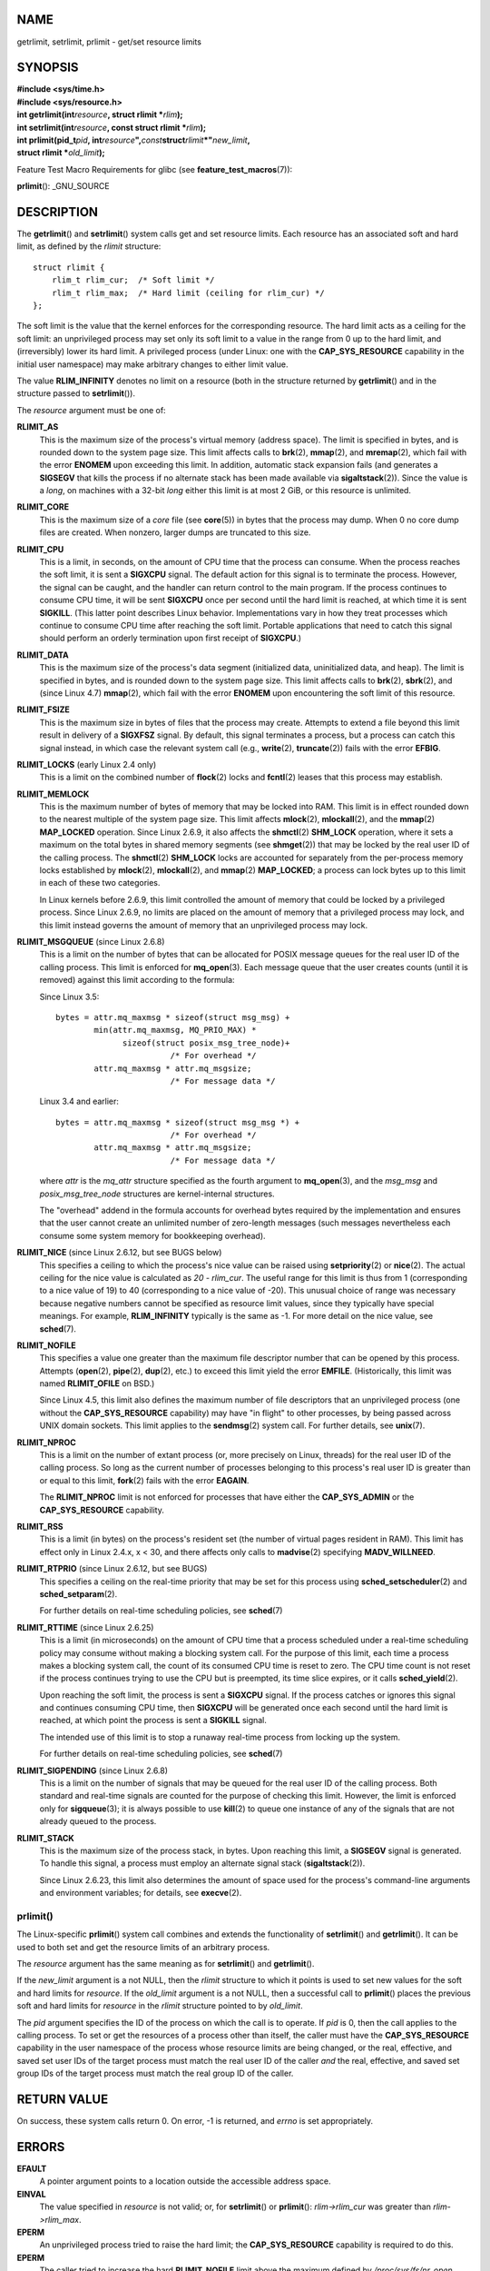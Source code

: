 NAME
====

getrlimit, setrlimit, prlimit - get/set resource limits

SYNOPSIS
========

| **#include <sys/time.h>**
| **#include <sys/resource.h>**

| **int getrlimit(int**\ *resource*\ **, struct rlimit
  \***\ *rlim*\ **);**
| **int setrlimit(int**\ *resource*\ **, const struct rlimit
  \***\ *rlim*\ **);**

| **int prlimit(pid_t**\ *pid*\ **,
  int**\ *resource*\ **",**\ *const*\ **struct**\ *rlimit*\ **\*"**\ *new_limit*\ **,**
| **struct rlimit \***\ *old_limit*\ **);**

Feature Test Macro Requirements for glibc (see
**feature_test_macros**\ (7)):

**prlimit**\ (): \_GNU_SOURCE

DESCRIPTION
===========

The **getrlimit**\ () and **setrlimit**\ () system calls get and set
resource limits. Each resource has an associated soft and hard limit, as
defined by the *rlimit* structure:

::

   struct rlimit {
       rlim_t rlim_cur;  /* Soft limit */
       rlim_t rlim_max;  /* Hard limit (ceiling for rlim_cur) */
   };

The soft limit is the value that the kernel enforces for the
corresponding resource. The hard limit acts as a ceiling for the soft
limit: an unprivileged process may set only its soft limit to a value in
the range from 0 up to the hard limit, and (irreversibly) lower its hard
limit. A privileged process (under Linux: one with the
**CAP_SYS_RESOURCE** capability in the initial user namespace) may make
arbitrary changes to either limit value.

The value **RLIM_INFINITY** denotes no limit on a resource (both in the
structure returned by **getrlimit**\ () and in the structure passed to
**setrlimit**\ ()).

The *resource* argument must be one of:

**RLIMIT_AS**
   This is the maximum size of the process's virtual memory (address
   space). The limit is specified in bytes, and is rounded down to the
   system page size. This limit affects calls to **brk**\ (2),
   **mmap**\ (2), and **mremap**\ (2), which fail with the error
   **ENOMEM** upon exceeding this limit. In addition, automatic stack
   expansion fails (and generates a **SIGSEGV** that kills the process
   if no alternate stack has been made available via
   **sigaltstack**\ (2)). Since the value is a *long*, on machines with
   a 32-bit *long* either this limit is at most 2 GiB, or this resource
   is unlimited.

**RLIMIT_CORE**
   This is the maximum size of a *core* file (see **core**\ (5)) in
   bytes that the process may dump. When 0 no core dump files are
   created. When nonzero, larger dumps are truncated to this size.

**RLIMIT_CPU**
   This is a limit, in seconds, on the amount of CPU time that the
   process can consume. When the process reaches the soft limit, it is
   sent a **SIGXCPU** signal. The default action for this signal is to
   terminate the process. However, the signal can be caught, and the
   handler can return control to the main program. If the process
   continues to consume CPU time, it will be sent **SIGXCPU** once per
   second until the hard limit is reached, at which time it is sent
   **SIGKILL**. (This latter point describes Linux behavior.
   Implementations vary in how they treat processes which continue to
   consume CPU time after reaching the soft limit. Portable applications
   that need to catch this signal should perform an orderly termination
   upon first receipt of **SIGXCPU**.)

**RLIMIT_DATA**
   This is the maximum size of the process's data segment (initialized
   data, uninitialized data, and heap). The limit is specified in bytes,
   and is rounded down to the system page size. This limit affects calls
   to **brk**\ (2), **sbrk**\ (2), and (since Linux 4.7) **mmap**\ (2),
   which fail with the error **ENOMEM** upon encountering the soft limit
   of this resource.

**RLIMIT_FSIZE**
   This is the maximum size in bytes of files that the process may
   create. Attempts to extend a file beyond this limit result in
   delivery of a **SIGXFSZ** signal. By default, this signal terminates
   a process, but a process can catch this signal instead, in which case
   the relevant system call (e.g., **write**\ (2), **truncate**\ (2))
   fails with the error **EFBIG**.

**RLIMIT_LOCKS** (early Linux 2.4 only)
   This is a limit on the combined number of **flock**\ (2) locks and
   **fcntl**\ (2) leases that this process may establish.

**RLIMIT_MEMLOCK**
   This is the maximum number of bytes of memory that may be locked into
   RAM. This limit is in effect rounded down to the nearest multiple of
   the system page size. This limit affects **mlock**\ (2),
   **mlockall**\ (2), and the **mmap**\ (2) **MAP_LOCKED** operation.
   Since Linux 2.6.9, it also affects the **shmctl**\ (2) **SHM_LOCK**
   operation, where it sets a maximum on the total bytes in shared
   memory segments (see **shmget**\ (2)) that may be locked by the real
   user ID of the calling process. The **shmctl**\ (2) **SHM_LOCK**
   locks are accounted for separately from the per-process memory locks
   established by **mlock**\ (2), **mlockall**\ (2), and **mmap**\ (2)
   **MAP_LOCKED**; a process can lock bytes up to this limit in each of
   these two categories.

   In Linux kernels before 2.6.9, this limit controlled the amount of
   memory that could be locked by a privileged process. Since Linux
   2.6.9, no limits are placed on the amount of memory that a privileged
   process may lock, and this limit instead governs the amount of memory
   that an unprivileged process may lock.

**RLIMIT_MSGQUEUE** (since Linux 2.6.8)
   This is a limit on the number of bytes that can be allocated for
   POSIX message queues for the real user ID of the calling process.
   This limit is enforced for **mq_open**\ (3). Each message queue that
   the user creates counts (until it is removed) against this limit
   according to the formula:

   Since Linux 3.5:

   ::

              bytes = attr.mq_maxmsg * sizeof(struct msg_msg) +
                      min(attr.mq_maxmsg, MQ_PRIO_MAX) *
                            sizeof(struct posix_msg_tree_node)+
                                      /* For overhead */
                      attr.mq_maxmsg * attr.mq_msgsize;
                                      /* For message data */

   Linux 3.4 and earlier:

   ::

              bytes = attr.mq_maxmsg * sizeof(struct msg_msg *) +
                                      /* For overhead */
                      attr.mq_maxmsg * attr.mq_msgsize;
                                      /* For message data */

   where *attr* is the *mq_attr* structure specified as the fourth
   argument to **mq_open**\ (3), and the *msg_msg* and
   *posix_msg_tree_node* structures are kernel-internal structures.

   The "overhead" addend in the formula accounts for overhead bytes
   required by the implementation and ensures that the user cannot
   create an unlimited number of zero-length messages (such messages
   nevertheless each consume some system memory for bookkeeping
   overhead).

**RLIMIT_NICE** (since Linux 2.6.12, but see BUGS below)
   This specifies a ceiling to which the process's nice value can be
   raised using **setpriority**\ (2) or **nice**\ (2). The actual
   ceiling for the nice value is calculated as *20 - rlim_cur*. The
   useful range for this limit is thus from 1 (corresponding to a nice
   value of 19) to 40 (corresponding to a nice value of -20). This
   unusual choice of range was necessary because negative numbers cannot
   be specified as resource limit values, since they typically have
   special meanings. For example, **RLIM_INFINITY** typically is the
   same as -1. For more detail on the nice value, see **sched**\ (7).

**RLIMIT_NOFILE**
   This specifies a value one greater than the maximum file descriptor
   number that can be opened by this process. Attempts (**open**\ (2),
   **pipe**\ (2), **dup**\ (2), etc.) to exceed this limit yield the
   error **EMFILE**. (Historically, this limit was named
   **RLIMIT_OFILE** on BSD.)

   Since Linux 4.5, this limit also defines the maximum number of file
   descriptors that an unprivileged process (one without the
   **CAP_SYS_RESOURCE** capability) may have "in flight" to other
   processes, by being passed across UNIX domain sockets. This limit
   applies to the **sendmsg**\ (2) system call. For further details, see
   **unix**\ (7).

**RLIMIT_NPROC**
   This is a limit on the number of extant process (or, more precisely
   on Linux, threads) for the real user ID of the calling process. So
   long as the current number of processes belonging to this process's
   real user ID is greater than or equal to this limit, **fork**\ (2)
   fails with the error **EAGAIN**.

   The **RLIMIT_NPROC** limit is not enforced for processes that have
   either the **CAP_SYS_ADMIN** or the **CAP_SYS_RESOURCE** capability.

**RLIMIT_RSS**
   This is a limit (in bytes) on the process's resident set (the number
   of virtual pages resident in RAM). This limit has effect only in
   Linux 2.4.x, x < 30, and there affects only calls to **madvise**\ (2)
   specifying **MADV_WILLNEED**.

**RLIMIT_RTPRIO** (since Linux 2.6.12, but see BUGS)
   This specifies a ceiling on the real-time priority that may be set
   for this process using **sched_setscheduler**\ (2) and
   **sched_setparam**\ (2).

   For further details on real-time scheduling policies, see
   **sched**\ (7)

**RLIMIT_RTTIME** (since Linux 2.6.25)
   This is a limit (in microseconds) on the amount of CPU time that a
   process scheduled under a real-time scheduling policy may consume
   without making a blocking system call. For the purpose of this limit,
   each time a process makes a blocking system call, the count of its
   consumed CPU time is reset to zero. The CPU time count is not reset
   if the process continues trying to use the CPU but is preempted, its
   time slice expires, or it calls **sched_yield**\ (2).

   Upon reaching the soft limit, the process is sent a **SIGXCPU**
   signal. If the process catches or ignores this signal and continues
   consuming CPU time, then **SIGXCPU** will be generated once each
   second until the hard limit is reached, at which point the process is
   sent a **SIGKILL** signal.

   The intended use of this limit is to stop a runaway real-time process
   from locking up the system.

   For further details on real-time scheduling policies, see
   **sched**\ (7)

**RLIMIT_SIGPENDING** (since Linux 2.6.8)
   This is a limit on the number of signals that may be queued for the
   real user ID of the calling process. Both standard and real-time
   signals are counted for the purpose of checking this limit. However,
   the limit is enforced only for **sigqueue**\ (3); it is always
   possible to use **kill**\ (2) to queue one instance of any of the
   signals that are not already queued to the process.

**RLIMIT_STACK**
   This is the maximum size of the process stack, in bytes. Upon
   reaching this limit, a **SIGSEGV** signal is generated. To handle
   this signal, a process must employ an alternate signal stack
   (**sigaltstack**\ (2)).

   Since Linux 2.6.23, this limit also determines the amount of space
   used for the process's command-line arguments and environment
   variables; for details, see **execve**\ (2).

prlimit()
---------

The Linux-specific **prlimit**\ () system call combines and extends the
functionality of **setrlimit**\ () and **getrlimit**\ (). It can be used
to both set and get the resource limits of an arbitrary process.

The *resource* argument has the same meaning as for **setrlimit**\ ()
and **getrlimit**\ ().

If the *new_limit* argument is a not NULL, then the *rlimit* structure
to which it points is used to set new values for the soft and hard
limits for *resource*. If the *old_limit* argument is a not NULL, then a
successful call to **prlimit**\ () places the previous soft and hard
limits for *resource* in the *rlimit* structure pointed to by
*old_limit*.

The *pid* argument specifies the ID of the process on which the call is
to operate. If *pid* is 0, then the call applies to the calling process.
To set or get the resources of a process other than itself, the caller
must have the **CAP_SYS_RESOURCE** capability in the user namespace of
the process whose resource limits are being changed, or the real,
effective, and saved set user IDs of the target process must match the
real user ID of the caller *and* the real, effective, and saved set
group IDs of the target process must match the real group ID of the
caller.

RETURN VALUE
============

On success, these system calls return 0. On error, -1 is returned, and
*errno* is set appropriately.

ERRORS
======

**EFAULT**
   A pointer argument points to a location outside the accessible
   address space.

**EINVAL**
   The value specified in *resource* is not valid; or, for
   **setrlimit**\ () or **prlimit**\ (): *rlim->rlim_cur* was greater
   than *rlim->rlim_max*.

**EPERM**
   An unprivileged process tried to raise the hard limit; the
   **CAP_SYS_RESOURCE** capability is required to do this.

**EPERM**
   The caller tried to increase the hard **RLIMIT_NOFILE** limit above
   the maximum defined by */proc/sys/fs/nr_open* (see **proc**\ (5))

**EPERM**
   (**prlimit**\ ()) The calling process did not have permission to set
   limits for the process specified by *pid*.

**ESRCH**
   Could not find a process with the ID specified in *pid*.

VERSIONS
========

The **prlimit**\ () system call is available since Linux 2.6.36. Library
support is available since glibc 2.13.

ATTRIBUTES
==========

For an explanation of the terms used in this section, see
**attributes**\ (7).

+------------------------------------------+---------------+---------+
| Interface                                | Attribute     | Value   |
+------------------------------------------+---------------+---------+
| **getrlimit**\ (), **setrlimit**\ (),    | Thread safety | MT-Safe |
| **prlimit**\ ()                          |               |         |
+------------------------------------------+---------------+---------+

CONFORMING TO
=============

**getrlimit**\ (), **setrlimit**\ (): POSIX.1-2001, POSIX.1-2008, SVr4,
4.3BSD.

**prlimit**\ (): Linux-specific.

**RLIMIT_MEMLOCK** and **RLIMIT_NPROC** derive from BSD and are not
specified in POSIX.1; they are present on the BSDs and Linux, but on few
other implementations. **RLIMIT_RSS** derives from BSD and is not
specified in POSIX.1; it is nevertheless present on most
implementations. **RLIMIT_MSGQUEUE**, **RLIMIT_NICE**,
**RLIMIT_RTPRIO**, **RLIMIT_RTTIME**, and **RLIMIT_SIGPENDING** are
Linux-specific.

NOTES
=====

A child process created via **fork**\ (2) inherits its parent's resource
limits. Resource limits are preserved across **execve**\ (2).

Resource limits are per-process attributes that are shared by all of the
threads in a process.

Lowering the soft limit for a resource below the process's current
consumption of that resource will succeed (but will prevent the process
from further increasing its consumption of the resource).

One can set the resource limits of the shell using the built-in *ulimit*
command (*limit* in **csh**\ (1)). The shell's resource limits are
inherited by the processes that it creates to execute commands.

Since Linux 2.6.24, the resource limits of any process can be inspected
via */proc/[pid]/limits*; see **proc**\ (5).

Ancient systems provided a **vlimit**\ () function with a similar
purpose to **setrlimit**\ (). For backward compatibility, glibc also
provides **vlimit**\ (). All new applications should be written using
**setrlimit**\ ().

C library/kernel ABI differences
--------------------------------

Since version 2.13, the glibc **getrlimit**\ () and **setrlimit**\ ()
wrapper functions no longer invoke the corresponding system calls, but
instead employ **prlimit**\ (), for the reasons described in BUGS.

The name of the glibc wrapper function is **prlimit**\ (); the
underlying system call is **prlimit64**\ ().

BUGS
====

In older Linux kernels, the **SIGXCPU** and **SIGKILL** signals
delivered when a process encountered the soft and hard **RLIMIT_CPU**
limits were delivered one (CPU) second later than they should have been.
This was fixed in kernel 2.6.8.

In 2.6.x kernels before 2.6.17, a **RLIMIT_CPU** limit of 0 is wrongly
treated as "no limit" (like **RLIM_INFINITY**). Since Linux 2.6.17,
setting a limit of 0 does have an effect, but is actually treated as a
limit of 1 second.

A kernel bug means that **RLIMIT_RTPRIO** does not work in kernel
2.6.12; the problem is fixed in kernel 2.6.13.

In kernel 2.6.12, there was an off-by-one mismatch between the priority
ranges returned by **getpriority**\ (2) and **RLIMIT_NICE**. This had
the effect that the actual ceiling for the nice value was calculated as
*19 - rlim_cur*. This was fixed in kernel 2.6.13.

Since Linux 2.6.12, if a process reaches its soft **RLIMIT_CPU** limit
and has a handler installed for **SIGXCPU**, then, in addition to
invoking the signal handler, the kernel increases the soft limit by one
second. This behavior repeats if the process continues to consume CPU
time, until the hard limit is reached, at which point the process is
killed. Other implementations do not change the **RLIMIT_CPU** soft
limit in this manner, and the Linux behavior is probably not standards
conformant; portable applications should avoid relying on this
Linux-specific behavior. The Linux-specific **RLIMIT_RTTIME** limit
exhibits the same behavior when the soft limit is encountered.

Kernels before 2.4.22 did not diagnose the error **EINVAL** for
**setrlimit**\ () when *rlim->rlim_cur* was greater than
*rlim->rlim_max*.

Linux doesn't return an error when an attempt to set **RLIMIT_CPU** has
failed, for compatibility reasons.

Representation of "large" resource limit values on 32-bit platforms
-------------------------------------------------------------------

The glibc **getrlimit**\ () and **setrlimit**\ () wrapper functions use
a 64-bit *rlim_t* data type, even on 32-bit platforms. However, the
*rlim_t* data type used in the **getrlimit**\ () and **setrlimit**\ ()
system calls is a (32-bit) *unsigned long*. Furthermore, in Linux, the
kernel represents resource limits on 32-bit platforms as *unsigned
long*. However, a 32-bit data type is not wide enough. The most
pertinent limit here is **RLIMIT_FSIZE**, which specifies the maximum
size to which a file can grow: to be useful, this limit must be
represented using a type that is as wide as the type used to represent
file offsets—that is, as wide as a 64-bit **off_t** (assuming a program
compiled with *\_FILE_OFFSET_BITS=64*).

To work around this kernel limitation, if a program tried to set a
resource limit to a value larger than can be represented in a 32-bit
*unsigned long*, then the glibc **setrlimit**\ () wrapper function
silently converted the limit value to **RLIM_INFINITY**. In other words,
the requested resource limit setting was silently ignored.

Since version 2.13, glibc works around the limitations of the
**getrlimit**\ () and **setrlimit**\ () system calls by implementing
**setrlimit**\ () and **getrlimit**\ () as wrapper functions that call
**prlimit**\ ().

EXAMPLES
========

The program below demonstrates the use of **prlimit**\ ().

::

   #define _GNU_SOURCE
   #define _FILE_OFFSET_BITS 64
   #include <stdio.h>
   #include <time.h>
   #include <stdlib.h>
   #include <unistd.h>
   #include <sys/resource.h>

   #define errExit(msg) do { perror(msg); exit(EXIT_FAILURE); \
                           } while (0)

   int
   main(int argc, char *argv[])
   {
       struct rlimit old, new;
       struct rlimit *newp;
       pid_t pid;

       if (!(argc == 2 || argc == 4)) {
           fprintf(stderr, "Usage: %s <pid> [<new-soft-limit> "
                   "<new-hard-limit>]\n", argv[0]);
           exit(EXIT_FAILURE);
       }

       pid = atoi(argv[1]);        /* PID of target process */

       newp = NULL;
       if (argc == 4) {
           new.rlim_cur = atoi(argv[2]);
           new.rlim_max = atoi(argv[3]);
           newp = &new;
       }

       /* Set CPU time limit of target process; retrieve and display
          previous limit */

       if (prlimit(pid, RLIMIT_CPU, newp, &old) == -1)
           errExit("prlimit-1");
       printf("Previous limits: soft=%lld; hard=%lld\n",
               (long long) old.rlim_cur, (long long) old.rlim_max);

       /* Retrieve and display new CPU time limit */

       if (prlimit(pid, RLIMIT_CPU, NULL, &old) == -1)
           errExit("prlimit-2");
       printf("New limits: soft=%lld; hard=%lld\n",
               (long long) old.rlim_cur, (long long) old.rlim_max);

       exit(EXIT_SUCCESS);
   }

SEE ALSO
========

**prlimit**\ (1), **dup**\ (2), **fcntl**\ (2), **fork**\ (2),
**getrusage**\ (2), **mlock**\ (2), **mmap**\ (2), **open**\ (2),
**quotactl**\ (2), **sbrk**\ (2), **shmctl**\ (2), **malloc**\ (3),
**sigqueue**\ (3), **ulimit**\ (3), **core**\ (5),
**capabilities**\ (7), **cgroups**\ (7), **credentials**\ (7),
**signal**\ (7)
